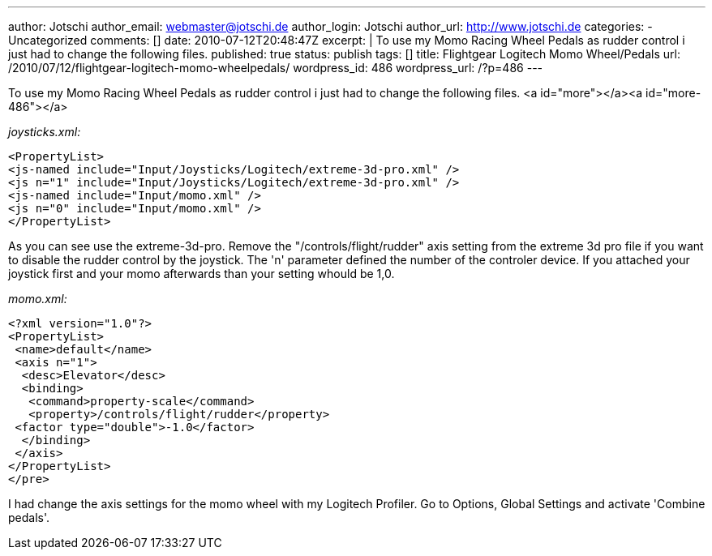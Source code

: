 ---
author: Jotschi
author_email: webmaster@jotschi.de
author_login: Jotschi
author_url: http://www.jotschi.de
categories:
- Uncategorized
comments: []
date: 2010-07-12T20:48:47Z
excerpt: |
  To use my Momo Racing Wheel Pedals as rudder control i just had to change the following files.
published: true
status: publish
tags: []
title: Flightgear Logitech Momo Wheel/Pedals
url: /2010/07/12/flightgear-logitech-momo-wheelpedals/
wordpress_id: 486
wordpress_url: /?p=486
---

To use my Momo Racing Wheel Pedals as rudder control i just had to change the following files.
<a id="more"></a><a id="more-486"></a>

__joysticks.xml:__

[source, xml]
----
<PropertyList>
<js-named include="Input/Joysticks/Logitech/extreme-3d-pro.xml" />
<js n="1" include="Input/Joysticks/Logitech/extreme-3d-pro.xml" />
<js-named include="Input/momo.xml" />
<js n="0" include="Input/momo.xml" />
</PropertyList>
----

As you can see use the extreme-3d-pro. Remove the "/controls/flight/rudder" axis setting from the extreme 3d pro file if you want to disable the rudder control by the joystick. The 'n' parameter defined the number of the controler device. If you attached your joystick first and your momo afterwards than your setting whould be 1,0. 

__momo.xml:__
[source, xml]
----
<?xml version="1.0"?>
<PropertyList>
 <name>default</name>
 <axis n="1">
  <desc>Elevator</desc>
  <binding>
   <command>property-scale</command>
   <property>/controls/flight/rudder</property>
 <factor type="double">-1.0</factor> 
  </binding>
 </axis>
</PropertyList>
</pre>
----

I had change the axis settings for the momo wheel with my Logitech Profiler. Go to Options, Global Settings and activate 'Combine pedals'.